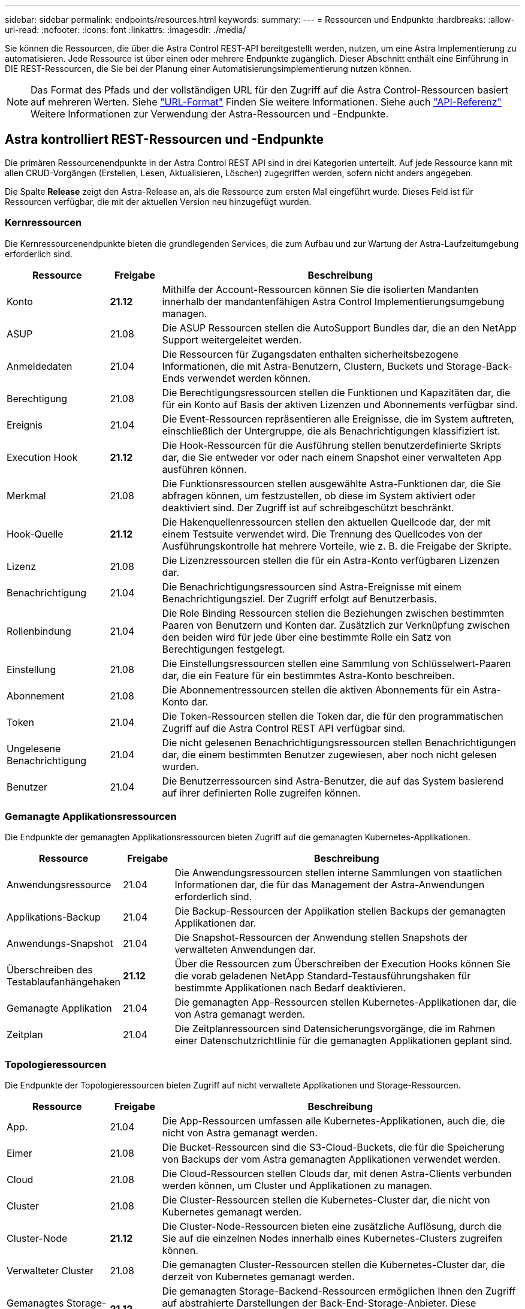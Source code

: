 ---
sidebar: sidebar 
permalink: endpoints/resources.html 
keywords:  
summary:  
---
= Ressourcen und Endpunkte
:hardbreaks:
:allow-uri-read: 
:nofooter: 
:icons: font
:linkattrs: 
:imagesdir: ./media/


[role="lead"]
Sie können die Ressourcen, die über die Astra Control REST-API bereitgestellt werden, nutzen, um eine Astra Implementierung zu automatisieren. Jede Ressource ist über einen oder mehrere Endpunkte zugänglich. Dieser Abschnitt enthält eine Einführung in DIE REST-Ressourcen, die Sie bei der Planung einer Automatisierungsimplementierung nutzen können.


NOTE: Das Format des Pfads und der vollständigen URL für den Zugriff auf die Astra Control-Ressourcen basiert auf mehreren Werten. Siehe link:../rest-core/url_format.html["URL-Format"] Finden Sie weitere Informationen. Siehe auch link:../reference/api_reference.html["API-Referenz"] Weitere Informationen zur Verwendung der Astra-Ressourcen und -Endpunkte.



== Astra kontrolliert REST-Ressourcen und -Endpunkte

Die primären Ressourcenendpunkte in der Astra Control REST API sind in drei Kategorien unterteilt. Auf jede Ressource kann mit allen CRUD-Vorgängen (Erstellen, Lesen, Aktualisieren, Löschen) zugegriffen werden, sofern nicht anders angegeben.

Die Spalte *Release* zeigt den Astra-Release an, als die Ressource zum ersten Mal eingeführt wurde. Dieses Feld ist für Ressourcen verfügbar, die mit der aktuellen Version neu hinzugefügt wurden.



=== Kernressourcen

Die Kernressourcenendpunkte bieten die grundlegenden Services, die zum Aufbau und zur Wartung der Astra-Laufzeitumgebung erforderlich sind.

[cols="20,10,70"]
|===
| Ressource | Freigabe | Beschreibung 


| Konto | *21.12* | Mithilfe der Account-Ressourcen können Sie die isolierten Mandanten innerhalb der mandantenfähigen Astra Control Implementierungsumgebung managen. 


| ASUP | 21.08 | Die ASUP Ressourcen stellen die AutoSupport Bundles dar, die an den NetApp Support weitergeleitet werden. 


| Anmeldedaten | 21.04 | Die Ressourcen für Zugangsdaten enthalten sicherheitsbezogene Informationen, die mit Astra-Benutzern, Clustern, Buckets und Storage-Back-Ends verwendet werden können. 


| Berechtigung | 21.08 | Die Berechtigungsressourcen stellen die Funktionen und Kapazitäten dar, die für ein Konto auf Basis der aktiven Lizenzen und Abonnements verfügbar sind. 


| Ereignis | 21.04 | Die Event-Ressourcen repräsentieren alle Ereignisse, die im System auftreten, einschließlich der Untergruppe, die als Benachrichtigungen klassifiziert ist. 


| Execution Hook | *21.12* | Die Hook-Ressourcen für die Ausführung stellen benutzerdefinierte Skripts dar, die Sie entweder vor oder nach einem Snapshot einer verwalteten App ausführen können. 


| Merkmal | 21.08 | Die Funktionsressourcen stellen ausgewählte Astra-Funktionen dar, die Sie abfragen können, um festzustellen, ob diese im System aktiviert oder deaktiviert sind. Der Zugriff ist auf schreibgeschützt beschränkt. 


| Hook-Quelle | *21.12* | Die Hakenquellenressourcen stellen den aktuellen Quellcode dar, der mit einem Testsuite verwendet wird. Die Trennung des Quellcodes von der Ausführungskontrolle hat mehrere Vorteile, wie z. B. die Freigabe der Skripte. 


| Lizenz | 21.08 | Die Lizenzressourcen stellen die für ein Astra-Konto verfügbaren Lizenzen dar. 


| Benachrichtigung | 21.04 | Die Benachrichtigungsressourcen sind Astra-Ereignisse mit einem Benachrichtigungsziel. Der Zugriff erfolgt auf Benutzerbasis. 


| Rollenbindung | 21.04 | Die Role Binding Ressourcen stellen die Beziehungen zwischen bestimmten Paaren von Benutzern und Konten dar. Zusätzlich zur Verknüpfung zwischen den beiden wird für jede über eine bestimmte Rolle ein Satz von Berechtigungen festgelegt. 


| Einstellung | 21.08 | Die Einstellungsressourcen stellen eine Sammlung von Schlüsselwert-Paaren dar, die ein Feature für ein bestimmtes Astra-Konto beschreiben. 


| Abonnement | 21.08 | Die Abonnementressourcen stellen die aktiven Abonnements für ein Astra-Konto dar. 


| Token | 21.04 | Die Token-Ressourcen stellen die Token dar, die für den programmatischen Zugriff auf die Astra Control REST API verfügbar sind. 


| Ungelesene Benachrichtigung | 21.04 | Die nicht gelesenen Benachrichtigungsressourcen stellen Benachrichtigungen dar, die einem bestimmten Benutzer zugewiesen, aber noch nicht gelesen wurden. 


| Benutzer | 21.04 | Die Benutzerressourcen sind Astra-Benutzer, die auf das System basierend auf ihrer definierten Rolle zugreifen können. 
|===


=== Gemanagte Applikationsressourcen

Die Endpunkte der gemanagten Applikationsressourcen bieten Zugriff auf die gemanagten Kubernetes-Applikationen.

[cols="20,10,70"]
|===
| Ressource | Freigabe | Beschreibung 


| Anwendungsressource | 21.04 | Die Anwendungsressourcen stellen interne Sammlungen von staatlichen Informationen dar, die für das Management der Astra-Anwendungen erforderlich sind. 


| Applikations-Backup | 21.04 | Die Backup-Ressourcen der Applikation stellen Backups der gemanagten Applikationen dar. 


| Anwendungs-Snapshot | 21.04 | Die Snapshot-Ressourcen der Anwendung stellen Snapshots der verwalteten Anwendungen dar. 


| Überschreiben des Testablaufanhängehaken | *21.12* | Über die Ressourcen zum Überschreiben der Execution Hooks können Sie die vorab geladenen NetApp Standard-Testausführungshaken für bestimmte Applikationen nach Bedarf deaktivieren. 


| Gemanagte Applikation | 21.04 | Die gemanagten App-Ressourcen stellen Kubernetes-Applikationen dar, die von Astra gemanagt werden. 


| Zeitplan | 21.04 | Die Zeitplanressourcen sind Datensicherungsvorgänge, die im Rahmen einer Datenschutzrichtlinie für die gemanagten Applikationen geplant sind. 
|===


=== Topologieressourcen

Die Endpunkte der Topologieressourcen bieten Zugriff auf nicht verwaltete Applikationen und Storage-Ressourcen.

[cols="20,10,70"]
|===
| Ressource | Freigabe | Beschreibung 


| App. | 21.04 | Die App-Ressourcen umfassen alle Kubernetes-Applikationen, auch die, die nicht von Astra gemanagt werden. 


| Eimer | 21.08 | Die Bucket-Ressourcen sind die S3-Cloud-Buckets, die für die Speicherung von Backups der vom Astra gemanagten Applikationen verwendet werden. 


| Cloud | 21.08 | Die Cloud-Ressourcen stellen Clouds dar, mit denen Astra-Clients verbunden werden können, um Cluster und Applikationen zu managen. 


| Cluster | 21.08 | Die Cluster-Ressourcen stellen die Kubernetes-Cluster dar, die nicht von Kubernetes gemanagt werden. 


| Cluster-Node | *21.12* | Die Cluster-Node-Ressourcen bieten eine zusätzliche Auflösung, durch die Sie auf die einzelnen Nodes innerhalb eines Kubernetes-Clusters zugreifen können. 


| Verwalteter Cluster | 21.08 | Die gemanagten Cluster-Ressourcen stellen die Kubernetes-Cluster dar, die derzeit von Kubernetes gemanagt werden. 


| Gemanagtes Storage-Back-End | *21.12* | Die gemanagten Storage-Backend-Ressourcen ermöglichen Ihnen den Zugriff auf abstrahierte Darstellungen der Back-End-Storage-Anbieter. Diese Storage-Back-Ends können von den gemanagten Clustern und Applikationen verwendet werden. 


| Namespace | *21.12* | Die Namespace-Ressourcen bieten Zugriff auf die innerhalb eines Kubernetes-Clusters verwendeten Namespaces. 


| Storage-Back-End | 21.08 | Die Storage-Back-End-Ressourcen stellen Anbieter von Storage-Services dar, die von den von Astra gemanagten Clustern und Applikationen verwendet werden können. 


| Storage-Klasse | 21.08 | Ressourcen der Storage-Klasse stellen unterschiedliche Storage-Klassen oder -Typen dar, die für ein bestimmtes gemanagtes Cluster erkannt und verfügbar sind. 


| Storage-Gerät | *21.12* | Die Storage-Geräteressourcen bieten Zugriff auf die Festplatten, die mit einem bestimmten Storage-Node für Storage-Back-Ends vom Typ Astra Data Store (ADS) verbunden sind. Ein ADS Storage Back-End wird als Kubernetes-Cluster implementiert. 


| Storage-Node | *21.12* | Die Storage-Node-Ressourcen stellen die Nodes dar, die Teil eines ADS-Clusters sind. 


| Datenmenge | 21.04 | Die Volume-Ressourcen stellen die Kubernetes Storage Volumes dar, die mit den gemanagten Applikationen verknüpft sind. 
|===


== Zusätzliche Ressourcen und Endpunkte

Zur Unterstützung einer Astra-Implementierung stehen mehrere zusätzliche Ressourcen und Endpunkte zur Verfügung.


NOTE: Diese Ressourcen und Endpunkte sind derzeit nicht in der Astra Control REST API-Referenzdokumentation enthalten.

OpenAPI:: Die OpenAPI-Endpunkte bieten Zugriff auf das aktuelle OpenAPI JSON-Dokument und andere zugehörige Ressourcen.
OpenMetrics:: Die OpenMetrics-Endpunkte bieten über die OpenMetrics-Ressource Zugriff auf die Kontokennzahlen. Support ist mit dem Astra Control Center Implementierungsmodell verfügbar.

